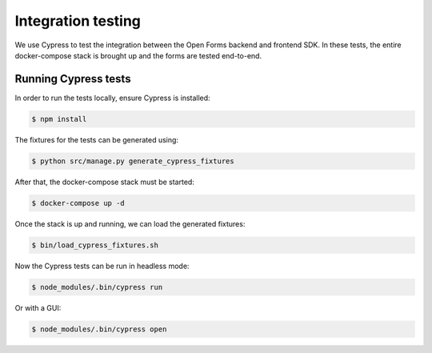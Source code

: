 .. _developers_integration_testing:

===================
Integration testing
===================

We use Cypress to test the integration between the Open Forms backend and frontend SDK.
In these tests, the entire docker-compose stack is brought up and the forms are tested end-to-end.

Running Cypress tests
=====================

In order to run the tests locally, ensure Cypress is installed:

.. code-block::

    $ npm install

The fixtures for the tests can be generated using:

.. code-block::

    $ python src/manage.py generate_cypress_fixtures

After that, the docker-compose stack must be started:

.. code-block::

    $ docker-compose up -d

Once the stack is up and running, we can load the generated fixtures:

.. code-block::

    $ bin/load_cypress_fixtures.sh

Now the Cypress tests can be run in headless mode:

.. code-block::

    $ node_modules/.bin/cypress run

Or with a GUI:

.. code-block::

    $ node_modules/.bin/cypress open
